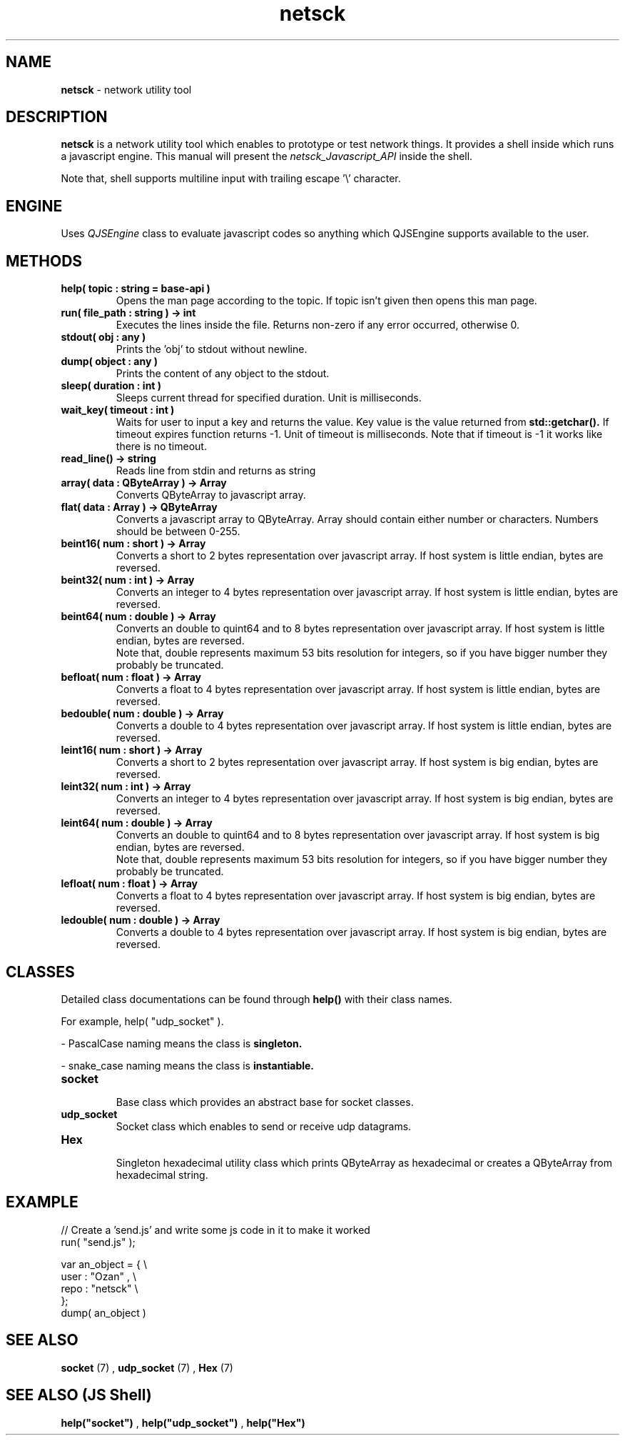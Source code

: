 .TH netsck 7 2021-12-25 "API" "Javascript API Manual"

.SH NAME
.B netsck
\- network utility tool

.SH DESCRIPTION
.BR netsck
is a network utility tool which enables to prototype or test network things.
It provides a shell inside which runs a javascript engine.
This manual will present the
.I netsck_Javascript_API
inside the shell.
.PP
.PP
Note that, shell supports multiline input with trailing escape '\\' character.

.SH ENGINE
Uses
.I QJSEngine
class to evaluate javascript codes
so anything which QJSEngine supports available to the user.

.SH METHODS

.TP
.B help( topic : string = "base-api" )
Opens the man page according to the topic.
If topic isn't given then opens this man page.

.TP
.B run( file_path : string ) -> int
Executes the lines inside the file.
Returns non-zero if any error occurred, otherwise 0.

.TP
.B stdout( obj : any )
Prints the 'obj' to stdout without newline.

.TP
.B dump( object : any )
Prints the content of any object to the stdout.

.TP
.B sleep( duration : int )
Sleeps current thread for specified duration.
Unit is milliseconds.

.TP
.B wait_key( timeout : int )
Waits for user to input a key and returns the value.
Key value is the value returned from
.B std::getchar().
If timeout expires function returns -1.
Unit of timeout is milliseconds.
Note that if timeout is -1 it works like there is no timeout.

.TP
.B read_line() -> string
Reads line from stdin and returns as string

.TP
.B array( data : QByteArray ) -> Array
Converts QByteArray to javascript array.

.TP
.B flat( data : Array ) -> QByteArray
Converts a javascript array to QByteArray.
Array should contain either number or characters.
Numbers should be between 0-255.

.TP
.B beint16( num : short ) -> Array
Converts a short to 2 bytes representation over javascript array.
If host system is little endian, bytes are reversed.

.TP
.B beint32( num : int ) -> Array
Converts an integer to 4 bytes representation over javascript array.
If host system is little endian, bytes are reversed.

.TP
.B beint64( num : double ) -> Array
Converts an double to quint64 and to 8 bytes representation over javascript array.
If host system is little endian, bytes are reversed.
.br
Note that, double represents maximum 53 bits resolution for integers,
so if you have bigger number they probably be truncated.

.TP
.B befloat( num : float ) -> Array
Converts a float to 4 bytes representation over javascript array.
If host system is little endian, bytes are reversed.

.TP
.B bedouble( num : double ) -> Array
Converts a double to 4 bytes representation over javascript array.
If host system is little endian, bytes are reversed.

.TP
.B leint16( num : short ) -> Array
Converts a short to 2 bytes representation over javascript array.
If host system is big endian, bytes are reversed.

.TP
.B leint32( num : int ) -> Array
Converts an integer to 4 bytes representation over javascript array.
If host system is big endian, bytes are reversed.

.TP
.B leint64( num : double ) -> Array
Converts an double to quint64 and to 8 bytes representation over javascript array.
If host system is big endian, bytes are reversed.
.br
Note that, double represents maximum 53 bits resolution for integers,
so if you have bigger number they probably be truncated.

.TP
.B lefloat( num : float ) -> Array
Converts a float to 4 bytes representation over javascript array.
If host system is big endian, bytes are reversed.

.TP
.B ledouble( num : double ) -> Array
Converts a double to 4 bytes representation over javascript array.
If host system is big endian, bytes are reversed.

.SH CLASSES
Detailed class documentations can be found through 
.B help()
with their class names.

.br
For example, help( "udp_socket" ).

.PP
\- PascalCase naming means the class is
.B singleton.
.PP
\- snake_case naming means the class is
.B instantiable.

.TP
.B socket
.br
Base class which provides an abstract base for socket classes.

.TP
.B udp_socket
Socket class which enables to send or receive udp datagrams.

.TP
.B Hex
.br
Singleton hexadecimal utility class which prints QByteArray
as hexadecimal or creates a QByteArray from hexadecimal string.

.SH EXAMPLE

// Create a 'send.js' and write some js code in it to make it worked
.br
run( "send.js" );

.br
var an_object = { \\
    user : "Ozan" , \\
    repo : "netsck" \\
.br
};
.br
dump( an_object )

.SH SEE ALSO
.B socket
(7)
,
.B udp_socket
(7)
,
.B Hex
(7)

.SH SEE ALSO (JS Shell)
.B help("socket")
,
.B help("udp_socket")
,
.B help("Hex")